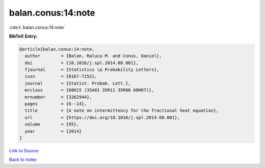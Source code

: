 balan.conus:14:note
===================

:cite:t:`balan.conus:14:note`

**BibTeX Entry:**

.. code-block:: bibtex

   @article{balan.conus:14:note,
     author        = {Balan, Raluca M. and Conus, Daniel},
     doi           = {10.1016/j.spl.2014.08.001},
     fjournal      = {Statistics \& Probability Letters},
     issn          = {0167-7152},
     journal       = {Statist. Probab. Lett.},
     mrclass       = {60H15 (35A01 35R11 35R60 60H07)},
     mrnumber      = {3262944},
     pages         = {6--14},
     title         = {A note on intermittency for the fractional heat equation},
     url           = {https://doi.org/10.1016/j.spl.2014.08.001},
     volume        = {95},
     year          = {2014}
   }

`Link to Source <https://doi.org/10.1016/j.spl.2014.08.001},>`_


`Back to index <../By-Cite-Keys.html>`_
